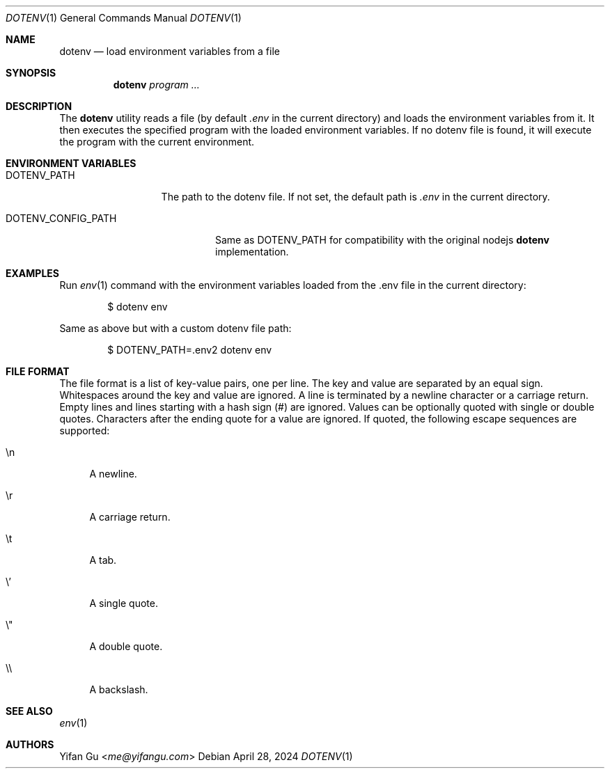 .\" Manpage Copyright (c) 2024 Yifan Gu
.\"
.\" Redistribution and use in source and binary forms, with or without
.\" modification, are permitted provided that the following conditions
.\" are met:
.\" 1. Redistributions of source code must retain the above copyright
.\"    notice, this list of conditions and the following disclaimer.
.\" 2. Redistributions in binary form must reproduce the above copyright
.\"    notice, this list of conditions and the following disclaimer in the
.\"    documentation and/or other materials provided with the distribution.
.\"
.\" THIS SOFTWARE IS PROVIDED BY THE CONTRIBUTOR ``AS IS'' AND ANY EXPRESS OR
.\" IMPLIED WARRANTIES, INCLUDING, BUT NOT LIMITED TO, THE IMPLIED WARRANTIES
.\" OF MERCHANTABILITY AND FITNESS FOR A PARTICULAR PURPOSE ARE DISCLAIMED.
.\" IN NO EVENT SHALL THE CONTRIBUTOR BE LIABLE FOR ANY DIRECT, INDIRECT,
.\" INCIDENTAL, SPECIAL, EXEMPLARY, OR CONSEQUENTIAL DAMAGES (INCLUDING, BUT
.\" NOT LIMITED TO, PROCUREMENT OF SUBSTITUTE GOODS OR SERVICES; LOSS OF USE,
.\" DATA, OR PROFITS; OR BUSINESS INTERRUPTION) HOWEVER CAUSED AND ON ANY
.\" THEORY OF LIABILITY, WHETHER IN CONTRACT, STRICT LIABILITY, OR TORT
.\" (INCLUDING NEGLIGENCE OR OTHERWISE) ARISING IN ANY WAY OUT OF THE USE
.\" OF THIS SOFTWARE, EVEN IF ADVISED OF THE POSSIBILITY OF SUCH DAMAGE.
.\"
.\"
.Dd April 28, 2024
.Dt DOTENV 1
.Os
.Sh NAME
.Nm dotenv
.Nd "load environment variables from a file"
.Sh SYNOPSIS
.Nm
.Ar program ...
.Sh DESCRIPTION
The
.Nm
utility
reads a file (by default
.Pa .env
in the current directory) and loads the environment variables from it.
It then executes the specified program with the loaded environment
variables.
If no dotenv file is found, it will execute the program with
the current environment.
.Sh ENVIRONMENT VARIABLES
.Bl -tag -width DOTENV_PATH
.It Ev DOTENV_PATH
The path to the dotenv file.
If not set, the default path is
.Pa .env
in the current directory.
.El
.Bl -tag -width DOTENV_CONFIG_PATH
.It Ev DOTENV_CONFIG_PATH
Same as
.Ev DOTENV_PATH
for compatibility with the original nodejs
.Nm dotenv
implementation.
.El
.Sh EXAMPLES
Run
.Xr env 1
command with the environment variables loaded from the .env file in the
current directory:
.Bd -literal -offset indent
$ dotenv env
.Ed
.Pp
Same as above but with a custom dotenv file path:
.Bd -literal -offset indent
$ DOTENV_PATH=.env2 dotenv env
.Ed
.Sh FILE FORMAT
The file format is a list of key-value pairs, one per line.
The key and value are separated by an equal sign.
Whitespaces around the key and value are ignored.
A line is terminated by a newline character or a carriage return.
Empty lines and lines starting with a hash sign (#) are ignored.
Values can be optionally quoted with single or double quotes.
Characters after the ending quote for a value are ignored.
If quoted, the following escape sequences are supported:
.Bl -tag -width \e'
.It \en
A newline.
.It \er
A carriage return.
.It \et
A tab.
.It \e'
A single quote.
.It \e"
A double quote.
.It \e\e
A backslash.
.El
.El
.Sh SEE ALSO
.Xr env 1
.Sh AUTHORS
.An -nosplit
.An Yifan Gu Aq Mt me@yifangu.com
